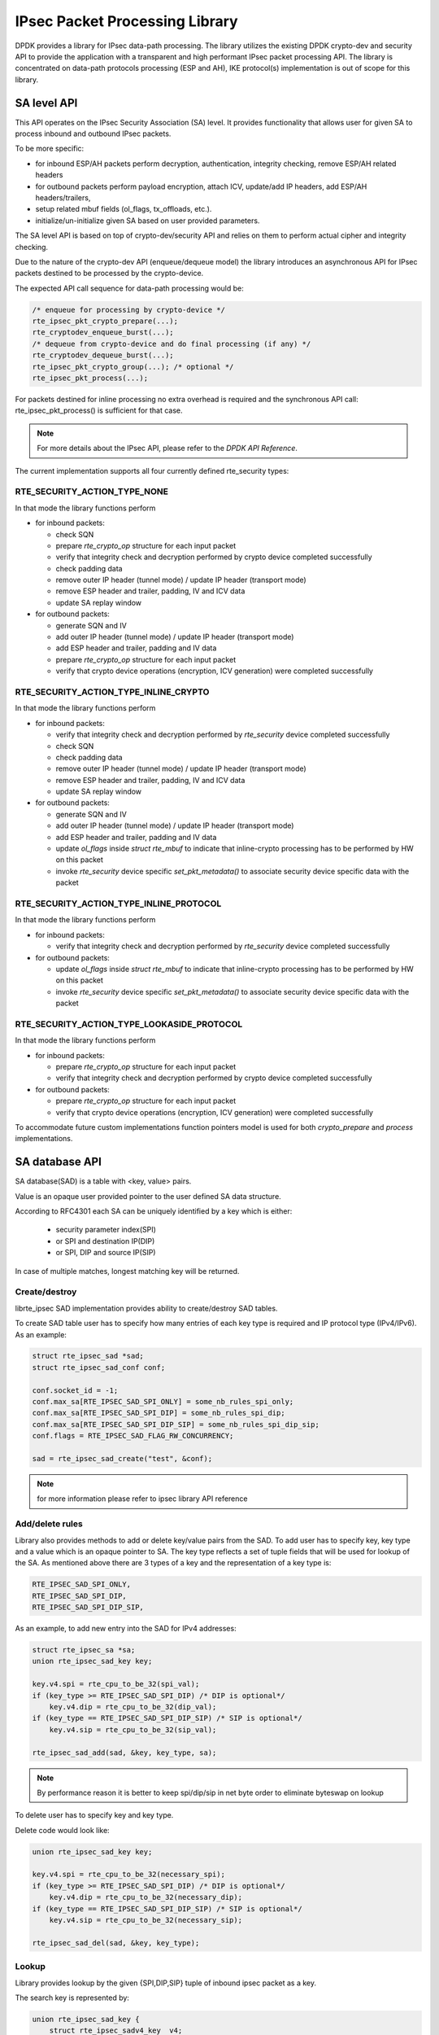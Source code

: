 ..  SPDX-License-Identifier: BSD-3-Clause
    Copyright(c) 2018 Intel Corporation.

IPsec Packet Processing Library
===============================

DPDK provides a library for IPsec data-path processing.
The library utilizes the existing DPDK crypto-dev and
security API to provide the application with a transparent and
high performant IPsec packet processing API.
The library is concentrated on data-path protocols processing
(ESP and AH), IKE protocol(s) implementation is out of scope
for this library.

SA level API
------------

This API operates on the IPsec Security Association (SA) level.
It provides functionality that allows user for given SA to process
inbound and outbound IPsec packets.

To be more specific:

*  for inbound ESP/AH packets perform decryption, authentication, integrity checking, remove ESP/AH related headers
*  for outbound packets perform payload encryption, attach ICV, update/add IP headers, add ESP/AH headers/trailers,
*  setup related mbuf fields (ol_flags, tx_offloads, etc.).
*  initialize/un-initialize given SA based on user provided parameters.

The SA level API is based on top of crypto-dev/security API and relies on
them to perform actual cipher and integrity checking.

Due to the nature of the crypto-dev API (enqueue/dequeue model) the library
introduces an asynchronous API for IPsec packets destined to be processed by
the crypto-device.

The expected API call sequence for data-path processing would be:

.. code-block:: c

    /* enqueue for processing by crypto-device */
    rte_ipsec_pkt_crypto_prepare(...);
    rte_cryptodev_enqueue_burst(...);
    /* dequeue from crypto-device and do final processing (if any) */
    rte_cryptodev_dequeue_burst(...);
    rte_ipsec_pkt_crypto_group(...); /* optional */
    rte_ipsec_pkt_process(...);

For packets destined for inline processing no extra overhead
is required and the synchronous API call: rte_ipsec_pkt_process()
is sufficient for that case.

.. note::

    For more details about the IPsec API, please refer to the *DPDK API Reference*.

The current implementation supports all four currently defined
rte_security types:

RTE_SECURITY_ACTION_TYPE_NONE
~~~~~~~~~~~~~~~~~~~~~~~~~~~~~

In that mode the library functions perform

* for inbound packets:

  - check SQN
  - prepare *rte_crypto_op* structure for each input packet
  - verify that integrity check and decryption performed by crypto device
    completed successfully
  - check padding data
  - remove outer IP header (tunnel mode) / update IP header (transport mode)
  - remove ESP header and trailer, padding, IV and ICV data
  - update SA replay window

* for outbound packets:

  - generate SQN and IV
  - add outer IP header (tunnel mode) / update IP header (transport mode)
  - add ESP header and trailer, padding and IV data
  - prepare *rte_crypto_op* structure for each input packet
  - verify that crypto device operations (encryption, ICV generation)
    were completed successfully

RTE_SECURITY_ACTION_TYPE_INLINE_CRYPTO
~~~~~~~~~~~~~~~~~~~~~~~~~~~~~~~~~~~~~~

In that mode the library functions perform

* for inbound packets:

  - verify that integrity check and decryption performed by *rte_security*
    device completed successfully
  - check SQN
  - check padding data
  - remove outer IP header (tunnel mode) / update IP header (transport mode)
  - remove ESP header and trailer, padding, IV and ICV data
  - update SA replay window

* for outbound packets:

  - generate SQN and IV
  - add outer IP header (tunnel mode) / update IP header (transport mode)
  - add ESP header and trailer, padding and IV data
  - update *ol_flags* inside *struct  rte_mbuf* to indicate that
    inline-crypto processing has to be performed by HW on this packet
  - invoke *rte_security* device specific *set_pkt_metadata()* to associate
    security device specific data with the packet

RTE_SECURITY_ACTION_TYPE_INLINE_PROTOCOL
~~~~~~~~~~~~~~~~~~~~~~~~~~~~~~~~~~~~~~~~

In that mode the library functions perform

* for inbound packets:

  - verify that integrity check and decryption performed by *rte_security*
    device completed successfully

* for outbound packets:

  - update *ol_flags* inside *struct  rte_mbuf* to indicate that
    inline-crypto processing has to be performed by HW on this packet
  - invoke *rte_security* device specific *set_pkt_metadata()* to associate
    security device specific data with the packet

RTE_SECURITY_ACTION_TYPE_LOOKASIDE_PROTOCOL
~~~~~~~~~~~~~~~~~~~~~~~~~~~~~~~~~~~~~~~~~~~

In that mode the library functions perform

* for inbound packets:

  - prepare *rte_crypto_op* structure for each input packet
  - verify that integrity check and decryption performed by crypto device
    completed successfully

* for outbound packets:

  - prepare *rte_crypto_op* structure for each input packet
  - verify that crypto device operations (encryption, ICV generation)
    were completed successfully

To accommodate future custom implementations function pointers
model is used for both *crypto_prepare* and *process* implementations.

SA database API
----------------

SA database(SAD) is a table with <key, value> pairs.

Value is an opaque user provided pointer to the user defined SA data structure.

According to RFC4301 each SA can be uniquely identified by a key
which is either:

  - security parameter index(SPI)
  - or SPI and destination IP(DIP)
  - or SPI, DIP and source IP(SIP)

In case of multiple matches, longest matching key will be returned.

Create/destroy
~~~~~~~~~~~~~~

librte_ipsec SAD implementation provides ability to create/destroy SAD tables.

To create SAD table user has to specify how many entries of each key type is
required and IP protocol type (IPv4/IPv6).
As an example:


.. code-block:: c

    struct rte_ipsec_sad *sad;
    struct rte_ipsec_sad_conf conf;

    conf.socket_id = -1;
    conf.max_sa[RTE_IPSEC_SAD_SPI_ONLY] = some_nb_rules_spi_only;
    conf.max_sa[RTE_IPSEC_SAD_SPI_DIP] = some_nb_rules_spi_dip;
    conf.max_sa[RTE_IPSEC_SAD_SPI_DIP_SIP] = some_nb_rules_spi_dip_sip;
    conf.flags = RTE_IPSEC_SAD_FLAG_RW_CONCURRENCY;

    sad = rte_ipsec_sad_create("test", &conf);

.. note::

    for more information please refer to ipsec library API reference

Add/delete rules
~~~~~~~~~~~~~~~~

Library also provides methods to add or delete key/value pairs from the SAD.
To add user has to specify key, key type and a value which is an opaque pointer to SA.
The key type reflects a set of tuple fields that will be used for lookup of the SA.
As mentioned above there are 3 types of a key and the representation of a key type is:

.. code-block:: c

        RTE_IPSEC_SAD_SPI_ONLY,
        RTE_IPSEC_SAD_SPI_DIP,
        RTE_IPSEC_SAD_SPI_DIP_SIP,

As an example, to add new entry into the SAD for IPv4 addresses:

.. code-block:: c

    struct rte_ipsec_sa *sa;
    union rte_ipsec_sad_key key;

    key.v4.spi = rte_cpu_to_be_32(spi_val);
    if (key_type >= RTE_IPSEC_SAD_SPI_DIP) /* DIP is optional*/
        key.v4.dip = rte_cpu_to_be_32(dip_val);
    if (key_type == RTE_IPSEC_SAD_SPI_DIP_SIP) /* SIP is optional*/
        key.v4.sip = rte_cpu_to_be_32(sip_val);

    rte_ipsec_sad_add(sad, &key, key_type, sa);

.. note::

    By performance reason it is better to keep spi/dip/sip in net byte order
    to eliminate byteswap on lookup

To delete user has to specify key and key type.

Delete code would look like:

.. code-block:: c

    union rte_ipsec_sad_key key;

    key.v4.spi = rte_cpu_to_be_32(necessary_spi);
    if (key_type >= RTE_IPSEC_SAD_SPI_DIP) /* DIP is optional*/
        key.v4.dip = rte_cpu_to_be_32(necessary_dip);
    if (key_type == RTE_IPSEC_SAD_SPI_DIP_SIP) /* SIP is optional*/
        key.v4.sip = rte_cpu_to_be_32(necessary_sip);

    rte_ipsec_sad_del(sad, &key, key_type);


Lookup
~~~~~~
Library provides lookup by the given {SPI,DIP,SIP} tuple of
inbound ipsec packet as a key.

The search key is represented by:

.. code-block:: c

    union rte_ipsec_sad_key {
        struct rte_ipsec_sadv4_key  v4;
        struct rte_ipsec_sadv6_key  v6;
    };

where v4 is a tuple for IPv4:

.. code-block:: c

    struct rte_ipsec_sadv4_key {
        uint32_t spi;
        uint32_t dip;
        uint32_t sip;
    };

and v6 is a tuple for IPv6:

.. code-block:: c

    struct rte_ipsec_sadv6_key {
        uint32_t spi;
        uint8_t dip[16];
        uint8_t sip[16];
    };

As an example, lookup related code could look like that:

.. code-block:: c

    int i;
    union rte_ipsec_sad_key keys[BURST_SZ];
    const union rte_ipsec_sad_key *keys_p[BURST_SZ];
    void *vals[BURST_SZ];

    for (i = 0; i < BURST_SZ_MAX; i++) {
        keys[i].v4.spi = esp_hdr[i]->spi;
        keys[i].v4.dip = ipv4_hdr[i]->dst_addr;
        keys[i].v4.sip = ipv4_hdr[i]->src_addr;
        keys_p[i] = &keys[i];
    }
    rte_ipsec_sad_lookup(sad, keys_p, vals, BURST_SZ);

    for (i = 0; i < BURST_SZ_MAX; i++) {
        if (vals[i] == NULL)
            printf("SA not found for key index %d\n", i);
        else
            printf("SA pointer is %p\n", vals[i]);
    }


Supported features
------------------

*  ESP protocol tunnel mode both IPv4/IPv6.

*  ESP protocol transport mode both IPv4/IPv6.

*  ESN and replay window.

*  algorithms: 3DES-CBC, AES-CBC, AES-CTR, AES-GCM, HMAC-SHA1, NULL.


Limitations
-----------

The following features are not properly supported in the current version:

*  Hard/soft limit for SA lifetime (time interval/byte count).
